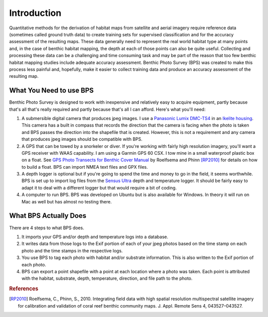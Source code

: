 Introduction
============

Quantitative methods for the derivation of habitat maps from satellite and aerial imagery require reference data (sometimes called ground truth data) to create training sets for supervised classification and for the accuracy assessment of the resulting maps. These data generally need to represent the real world habitat type at many points and, in the case of benthic habitat mapping, the depth at each of those points can also be quite useful. Collecting and processing these data can be a challenging and time consuming task and may be part of the reason that too few benthic habitat mapping studies include adequate accuracy assessment. Benthic Photo Survey (BPS) was created to make this process less painful and, hopefully, make it easier to collect training data and produce an accuracy assessment of the resulting map.

What You Need to use BPS
------------------------

Benthic Photo Survey is designed to work with inexpensive and relatively easy to acquire equipment, partly because that's all that's really required and partly because that's all I can afford. Here's what you'll need:

1. A submersible digital camera that produces jpeg images. I use a `Panasonic Lumix DMC-TS4`_ in an `Ikelite housing`_. This camera has a built in compass that records the direction that the camera is facing when the photo is taken and BPS passes the direction into the shapefile that is created. However, this is not a requirement and any camera that produces jpeg images should be compatible with BPS.

2. A GPS that can be towed by a snorkeler or diver. If you're working with fairly high resolution imagery, you'll want a GPS receiver with WAAS capability. I am using a Garmin GPS 60 CSX. I tow mine in a small waterproof plastic box on a float. See `GPS Photo Transects for Benthic Cover Manual`_ by Roelfsema and Phinn [RP2010]_ for details on how to build a float. BPS can import NMEA text files and GPX files.

3. A depth logger is optional but if you're going to spend the time and money to go in the field, it seems worthwhile. BPS is set up to import log files from the `Sensus Ultra`_ depth and temperature logger. It should be fairly easy to adapt it to deal with a different logger but that would require a bit of coding.

4. A computer to run BPS. BPS was developed on Ubuntu but is also available for Windows. In theory it will run on Mac as well but has almost no testing there.


What BPS Actually Does
----------------------

There are 4 steps to what BPS does. 

1. It imports your GPS and/or depth and temperature logs into a database. 

2. It writes data from those logs to the Exif portion of each of your jpeg photos based on the time stamp on each photo and the time stamps in the respective logs. 

3. You use BPS to tag each photo with habitat and/or substrate information. This is also written to the Exif portion of each photo.

4. BPS can export a point shapefile with a point at each location where a photo was taken. Each point is attributed with the habitat, substrate, depth, temperature, direction, and file path to the photo.



.. _Panasonic Lumix DMC-TS4:
    http://panasonic.net/avc/lumix/compact/ts4_ft4/index.html
.. _Ikelite housing:
    http://www.ikelite.com/web_two/pan_ts3.html
.. _GPS Photo Transects for Benthic Cover Manual:
    http://ww2.gpem.uq.edu.au/CRSSIS/publications/GPS_Photo_Transects_for_Benthic_Cover_Manual.pdf
.. _Sensus Ultra: 
    http://reefnet.ca/products/sensus/

.. rubric:: References

.. [RP2010] Roelfsema, C., Phinn, S., 2010. Integrating field data with high spatial resolution 
    multispectral satellite imagery for calibration and validation of coral reef benthic community 
    maps. J. Appl. Remote Sens 4, 043527–043527.




